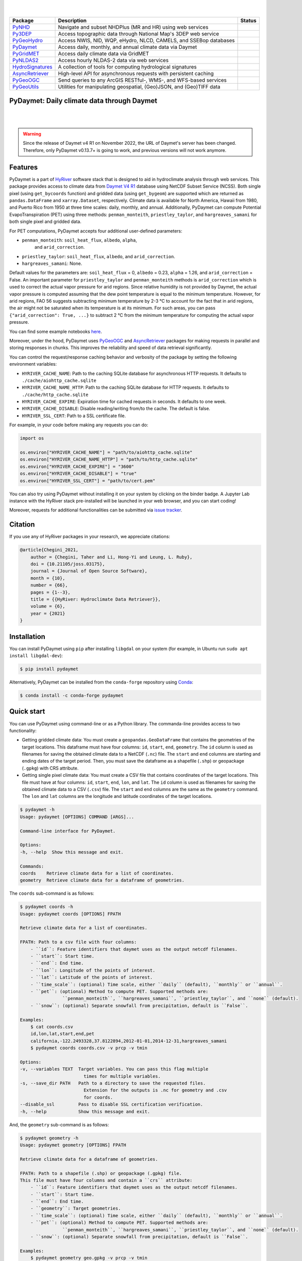 .. image:: https://raw.githubusercontent.com/hyriver/HyRiver-examples/main/notebooks/_static/pydaymet_logo.png
    :target: https://github.com/hyriver/HyRiver

|

.. image:: https://joss.theoj.org/papers/b0df2f6192f0a18b9e622a3edff52e77/status.svg
    :target: https://joss.theoj.org/papers/b0df2f6192f0a18b9e622a3edff52e77
    :alt: JOSS

|

.. |pygeohydro| image:: https://github.com/hyriver/pygeohydro/actions/workflows/test.yml/badge.svg
    :target: https://github.com/hyriver/pygeohydro/actions/workflows/test.yml
    :alt: Github Actions

.. |pygeoogc| image:: https://github.com/hyriver/pygeoogc/actions/workflows/test.yml/badge.svg
    :target: https://github.com/hyriver/pygeoogc/actions/workflows/test.yml
    :alt: Github Actions

.. |pygeoutils| image:: https://github.com/hyriver/pygeoutils/actions/workflows/test.yml/badge.svg
    :target: https://github.com/hyriver/pygeoutils/actions/workflows/test.yml
    :alt: Github Actions

.. |pynhd| image:: https://github.com/hyriver/pynhd/actions/workflows/test.yml/badge.svg
    :target: https://github.com/hyriver/pynhd/actions/workflows/test.yml
    :alt: Github Actions

.. |py3dep| image:: https://github.com/hyriver/py3dep/actions/workflows/test.yml/badge.svg
    :target: https://github.com/hyriver/py3dep/actions/workflows/test.yml
    :alt: Github Actions

.. |pydaymet| image:: https://github.com/hyriver/pydaymet/actions/workflows/test.yml/badge.svg
    :target: https://github.com/hyriver/pydaymet/actions/workflows/test.yml
    :alt: Github Actions

.. |pygridmet| image:: https://github.com/hyriver/pygridmet/actions/workflows/test.yml/badge.svg
    :target: https://github.com/hyriver/pygridmet/actions/workflows/test.yml
    :alt: Github Actions

.. |pynldas2| image:: https://github.com/hyriver/pynldas2/actions/workflows/test.yml/badge.svg
    :target: https://github.com/hyriver/pynldas2/actions/workflows/test.yml
    :alt: Github Actions

.. |async| image:: https://github.com/hyriver/async-retriever/actions/workflows/test.yml/badge.svg
    :target: https://github.com/hyriver/async-retriever/actions/workflows/test.yml
    :alt: Github Actions

.. |signatures| image:: https://github.com/hyriver/hydrosignatures/actions/workflows/test.yml/badge.svg
    :target: https://github.com/hyriver/hydrosignatures/actions/workflows/test.yml
    :alt: Github Actions

================ ==================================================================== ============
Package          Description                                                          Status
================ ==================================================================== ============
PyNHD_           Navigate and subset NHDPlus (MR and HR) using web services           |pynhd|
Py3DEP_          Access topographic data through National Map's 3DEP web service      |py3dep|
PyGeoHydro_      Access NWIS, NID, WQP, eHydro, NLCD, CAMELS, and SSEBop databases    |pygeohydro|
PyDaymet_        Access daily, monthly, and annual climate data via Daymet            |pydaymet|
PyGridMET_       Access daily climate data via GridMET                                |pygridmet|
PyNLDAS2_        Access hourly NLDAS-2 data via web services                          |pynldas2|
HydroSignatures_ A collection of tools for computing hydrological signatures          |signatures|
AsyncRetriever_  High-level API for asynchronous requests with persistent caching     |async|
PyGeoOGC_        Send queries to any ArcGIS RESTful-, WMS-, and WFS-based services    |pygeoogc|
PyGeoUtils_      Utilities for manipulating geospatial, (Geo)JSON, and (Geo)TIFF data |pygeoutils|
================ ==================================================================== ============

.. _PyGeoHydro: https://github.com/hyriver/pygeohydro
.. _AsyncRetriever: https://github.com/hyriver/async-retriever
.. _PyGeoOGC: https://github.com/hyriver/pygeoogc
.. _PyGeoUtils: https://github.com/hyriver/pygeoutils
.. _PyNHD: https://github.com/hyriver/pynhd
.. _Py3DEP: https://github.com/hyriver/py3dep
.. _PyDaymet: https://github.com/hyriver/pydaymet
.. _PyGridMET: https://github.com/hyriver/pygridmet
.. _PyNLDAS2: https://github.com/hyriver/pynldas2
.. _HydroSignatures: https://github.com/hyriver/hydrosignatures

PyDaymet: Daily climate data through Daymet
-------------------------------------------

.. image:: https://img.shields.io/pypi/v/pydaymet.svg
    :target: https://pypi.python.org/pypi/pydaymet
    :alt: PyPi

.. image:: https://img.shields.io/conda/vn/conda-forge/pydaymet.svg
    :target: https://anaconda.org/conda-forge/pydaymet
    :alt: Conda Version

.. image:: https://codecov.io/gh/hyriver/pydaymet/branch/main/graph/badge.svg
    :target: https://codecov.io/gh/hyriver/pydaymet
    :alt: CodeCov

.. image:: https://img.shields.io/pypi/pyversions/pydaymet.svg
    :target: https://pypi.python.org/pypi/pydaymet
    :alt: Python Versions

.. image:: https://static.pepy.tech/badge/pydaymet
    :target: https://pepy.tech/project/pydaymet
    :alt: Downloads

|

.. image:: https://www.codefactor.io/repository/github/hyriver/pydaymet/badge
   :target: https://www.codefactor.io/repository/github/hyriver/pydaymet
   :alt: CodeFactor

.. image:: https://img.shields.io/endpoint?url=https://raw.githubusercontent.com/astral-sh/ruff/main/assets/badge/v2.json
    :target: https://github.com/astral-sh/ruff
    :alt: Ruff

.. image:: https://img.shields.io/badge/pre--commit-enabled-brightgreen?logo=pre-commit&logoColor=white
    :target: https://github.com/pre-commit/pre-commit
    :alt: pre-commit

.. image:: https://mybinder.org/badge_logo.svg
    :target: https://mybinder.org/v2/gh/hyriver/HyRiver-examples/main?urlpath=lab/tree/notebooks
    :alt: Binder

|

.. warning::

    Since the release of Daymet v4 R1 on November 2022, the URL of
    Daymet's server has been changed. Therefore, only PyDaymet v0.13.7+
    is going to work, and previous versions will not work anymore.

Features
--------

PyDaymet is a part of `HyRiver <https://github.com/hyriver/HyRiver>`__ software stack that
is designed to aid in hydroclimate analysis through web services. This package provides
access to climate data from
`Daymet V4 R1 <https://daymet.ornl.gov/overview>`__ database using NetCDF
Subset Service (NCSS). Both single pixel (using ``get_bycoords`` function) and gridded data (using
``get_bygeom``) are supported which are returned as
``pandas.DataFrame`` and ``xarray.Dataset``, respectively. Climate data is available for North
America, Hawaii from 1980, and Puerto Rico from 1950 at three time scales: daily, monthly,
and annual. Additionally, PyDaymet can compute Potential EvapoTranspiration (PET)
using three methods: ``penman_monteith``, ``priestley_taylor``, and ``hargreaves_samani`` for
both single pixel and gridded data.

For PET computations, PyDaymet accepts four additional user-defined parameters:

* ``penman_monteith``: ``soil_heat_flux``, ``albedo``, ``alpha``,
    and ``arid_correction``.
* ``priestley_taylor``: ``soil_heat_flux``, ``albedo``, and ``arid_correction``.
* ``hargreaves_samani``: None.

Default values for the parameters are: ``soil_heat_flux`` = 0, ``albedo`` = 0.23,
``alpha`` = 1.26, and ``arid_correction`` = False.
An important parameter for ``priestley_taylor`` and ``penman_monteith`` methods
is ``arid_correction`` which is used to correct the actual vapor pressure
for arid regions. Since relative humidity is not provided by Daymet, the actual
vapor pressure is computed assuming that the dew point temperature is equal to
the minimum temperature. However, for arid regions, FAO 56 suggests subtracting
minimum temperature by 2-3 °C to account for the fact that in arid regions,
the air might not be saturated when its temperature is at its minimum. For such
areas, you can pass ``{"arid_correction": True, ...}`` to subtract 2 °C from the
minimum temperature for computing the actual vapor pressure.

You can find some example notebooks `here <https://github.com/hyriver/HyRiver-examples>`__.

Moreover, under the hood, PyDaymet uses
`PyGeoOGC <https://github.com/hyriver/pygeoogc>`__ and
`AsyncRetriever <https://github.com/hyriver/async-retriever>`__ packages
for making requests in parallel and storing responses in chunks. This improves the
reliability and speed of data retrieval significantly.

You can control the request/response caching behavior and verbosity of the package
by setting the following environment variables:

* ``HYRIVER_CACHE_NAME``: Path to the caching SQLite database for asynchronous HTTP
  requests. It defaults to ``./cache/aiohttp_cache.sqlite``
* ``HYRIVER_CACHE_NAME_HTTP``: Path to the caching SQLite database for HTTP requests.
  It defaults to ``./cache/http_cache.sqlite``
* ``HYRIVER_CACHE_EXPIRE``: Expiration time for cached requests in seconds. It defaults to
  one week.
* ``HYRIVER_CACHE_DISABLE``: Disable reading/writing from/to the cache. The default is false.
* ``HYRIVER_SSL_CERT``: Path to a SSL certificate file.

For example, in your code before making any requests you can do:

.. code-block:: python

    import os

    os.environ["HYRIVER_CACHE_NAME"] = "path/to/aiohttp_cache.sqlite"
    os.environ["HYRIVER_CACHE_NAME_HTTP"] = "path/to/http_cache.sqlite"
    os.environ["HYRIVER_CACHE_EXPIRE"] = "3600"
    os.environ["HYRIVER_CACHE_DISABLE"] = "true"
    os.environ["HYRIVER_SSL_CERT"] = "path/to/cert.pem"

You can also try using PyDaymet without installing
it on your system by clicking on the binder badge. A Jupyter Lab
instance with the HyRiver stack pre-installed will be launched in your web browser, and you
can start coding!

Moreover, requests for additional functionalities can be submitted via
`issue tracker <https://github.com/hyriver/pydaymet/issues>`__.

Citation
--------
If you use any of HyRiver packages in your research, we appreciate citations:

.. code-block:: bibtex

    @article{Chegini_2021,
        author = {Chegini, Taher and Li, Hong-Yi and Leung, L. Ruby},
        doi = {10.21105/joss.03175},
        journal = {Journal of Open Source Software},
        month = {10},
        number = {66},
        pages = {1--3},
        title = {{HyRiver: Hydroclimate Data Retriever}},
        volume = {6},
        year = {2021}
    }

Installation
------------

You can install PyDaymet using ``pip`` after installing ``libgdal`` on your system
(for example, in Ubuntu run ``sudo apt install libgdal-dev``):

.. code-block:: console

    $ pip install pydaymet

Alternatively, PyDaymet can be installed from the ``conda-forge`` repository
using `Conda <https://docs.conda.io/en/latest/>`__:

.. code-block:: console

    $ conda install -c conda-forge pydaymet

Quick start
-----------

You can use PyDaymet using command-line or as a Python library. The commanda-line
provides access to two functionality:

- Getting gridded climate data: You must create a ``geopandas.GeoDataFrame`` that contains
  the geometries of the target locations. This dataframe must have four columns:
  ``id``, ``start``, ``end``, ``geometry``. The ``id`` column is used as
  filenames for saving the obtained climate data to a NetCDF (``.nc``) file. The ``start``
  and ``end`` columns are starting and ending dates of the target period. Then,
  you must save the dataframe as a shapefile (``.shp``) or geopackage (``.gpkg``) with
  CRS attribute.
- Getting single pixel climate data: You must create a CSV file that
  contains coordinates of the target locations. This file must have at four columns:
  ``id``, ``start``, ``end``, ``lon``, and ``lat``. The ``id`` column is used as filenames
  for saving the obtained climate data to a CSV (``.csv``) file. The ``start`` and ``end``
  columns are the same as the ``geometry`` command. The ``lon`` and ``lat`` columns are
  the longitude and latitude coordinates of the target locations.

.. code-block:: console

    $ pydaymet -h
    Usage: pydaymet [OPTIONS] COMMAND [ARGS]...

    Command-line interface for PyDaymet.

    Options:
    -h, --help  Show this message and exit.

    Commands:
    coords    Retrieve climate data for a list of coordinates.
    geometry  Retrieve climate data for a dataframe of geometries.

The ``coords`` sub-command is as follows:

.. code-block:: console

    $ pydaymet coords -h
    Usage: pydaymet coords [OPTIONS] FPATH

    Retrieve climate data for a list of coordinates.

    FPATH: Path to a csv file with four columns:
        - ``id``: Feature identifiers that daymet uses as the output netcdf filenames.
        - ``start``: Start time.
        - ``end``: End time.
        - ``lon``: Longitude of the points of interest.
        - ``lat``: Latitude of the points of interest.
        - ``time_scale``: (optional) Time scale, either ``daily`` (default), ``monthly`` or ``annual``.
        - ``pet``: (optional) Method to compute PET. Supported methods are:
                    ``penman_monteith``, ``hargreaves_samani``, ``priestley_taylor``, and ``none`` (default).
        - ``snow``: (optional) Separate snowfall from precipitation, default is ``False``.

    Examples:
        $ cat coords.csv
        id,lon,lat,start,end,pet
        california,-122.2493328,37.8122894,2012-01-01,2014-12-31,hargreaves_samani
        $ pydaymet coords coords.csv -v prcp -v tmin

    Options:
    -v, --variables TEXT  Target variables. You can pass this flag multiple
                            times for multiple variables.
    -s, --save_dir PATH   Path to a directory to save the requested files.
                            Extension for the outputs is .nc for geometry and .csv
                            for coords.
    --disable_ssl         Pass to disable SSL certification verification.
    -h, --help            Show this message and exit.

And, the ``geometry`` sub-command is as follows:

.. code-block:: console

    $ pydaymet geometry -h
    Usage: pydaymet geometry [OPTIONS] FPATH

    Retrieve climate data for a dataframe of geometries.

    FPATH: Path to a shapefile (.shp) or geopackage (.gpkg) file.
    This file must have four columns and contain a ``crs`` attribute:
        - ``id``: Feature identifiers that daymet uses as the output netcdf filenames.
        - ``start``: Start time.
        - ``end``: End time.
        - ``geometry``: Target geometries.
        - ``time_scale``: (optional) Time scale, either ``daily`` (default), ``monthly`` or ``annual``.
        - ``pet``: (optional) Method to compute PET. Supported methods are:
                    ``penman_monteith``, ``hargreaves_samani``, ``priestley_taylor``, and ``none`` (default).
        - ``snow``: (optional) Separate snowfall from precipitation, default is ``False``.

    Examples:
        $ pydaymet geometry geo.gpkg -v prcp -v tmin

    Options:
    -v, --variables TEXT  Target variables. You can pass this flag multiple
                            times for multiple variables.
    -s, --save_dir PATH   Path to a directory to save the requested files.
                            Extension for the outputs is .nc for geometry and .csv
                            for coords.
    --disable_ssl         Pass to disable SSL certification verification.
    -h, --help            Show this message and exit.

Now, let's see how we can use PyDaymet as a library.

PyDaymet offers two functions for getting climate data; ``get_bycoords`` and ``get_bygeom``.
The arguments of these functions are identical except the first argument where the latter
should be polygon and the former should be a coordinate (a tuple of length two as in (x, y)).
The input geometry or coordinate can be in any valid CRS (defaults to ``EPSG:4326``). The
``dates`` argument can be either a tuple of length two like ``(start_str, end_str)`` or a list of
years like ``[2000, 2005]``. It is noted that both functions have a ``pet`` flag for computing PET
and a ``snow`` flag for separating snow from precipitation using
`Martinez and Gupta (2010) <https://doi.org/10.1029/2009WR008294>`__ method.
Additionally, we can pass ``time_scale`` to get daily, monthly or annual summaries. This flag
by default is set to daily.

.. code-block:: python

    from pynhd import NLDI
    import pydaymet as daymet

    geometry = NLDI().get_basins("01031500").geometry[0]

    var = ["prcp", "tmin"]
    dates = ("2000-01-01", "2000-06-30")

    daily = daymet.get_bygeom(geometry, dates, variables=var, pet="priestley_taylor", snow=True)
    monthly = daymet.get_bygeom(geometry, dates, variables=var, time_scale="monthly")

.. image:: https://raw.githubusercontent.com/hyriver/HyRiver-examples/main/notebooks/_static/daymet_grid.png
    :target: https://github.com/hyriver/HyRiver-examples/blob/main/notebooks/daymet.ipynb

If the input geometry (or coordinate) is in a CRS other than ``EPSG:4326``, we should pass
it to the functions.

.. code-block:: python

    coords = (-1431147.7928, 318483.4618)
    crs = 3542
    dates = ("2000-01-01", "2006-12-31")
    annual = daymet.get_bycoords(coords, dates, variables=var, loc_crs=crs, time_scale="annual")

.. image:: https://raw.githubusercontent.com/hyriver/HyRiver-examples/main/notebooks/_static/daymet_loc.png
    :target: https://github.com/hyriver/HyRiver-examples/blob/main/notebooks/daymet.ipynb

Additionally, the ``get_bycoords`` function accepts a list of coordinates and by setting the
``to_xarray`` flag to ``True`` it can return the results as a ``xarray.Dataset`` instead of
a ``pandas.DataFrame``:

.. code-block:: python

    coords = [(-94.986, 29.973), (-95.478, 30.134)]
    idx = ["P1", "P2"]
    clm_ds = daymet.get_bycoords(coords, range(2000, 2021), coords_id=idx, to_xarray=True)

Also, we can use the ``potential_et`` function to compute PET by passing the daily climate data.
We can either pass a ``pandas.DataFrame`` or a ``xarray.Dataset``. Note that, ``penman_monteith``
and ``priestley_taylor`` methods have parameters that can be passed via the ``params`` argument,
if any value other than the default values are needed. For example, default value of ``alpha``
for ``priestley_taylor`` method is 1.26 (humid regions), we can set it to 1.74 (arid regions)
as follows:

.. code-block:: python

    pet_hs = daymet.potential_et(daily, methods="priestley_taylor", params={"alpha": 1.74})

Next, let's get annual total precipitation for Hawaii and Puerto Rico for 2010.

.. code-block:: python

    hi_ext = (-160.3055, 17.9539, -154.7715, 23.5186)
    pr_ext = (-67.9927, 16.8443, -64.1195, 19.9381)
    hi = daymet.get_bygeom(hi_ext, 2010, variables="prcp", region="hi", time_scale="annual")
    pr = daymet.get_bygeom(pr_ext, 2010, variables="prcp", region="pr", time_scale="annual")

Some example plots are shown below:

.. image:: https://raw.githubusercontent.com/hyriver/HyRiver-examples/main/notebooks/_static/hi.png
    :target: https://github.com/hyriver/HyRiver-examples/blob/main/notebooks/daymet.ipynb

.. image:: https://raw.githubusercontent.com/hyriver/HyRiver-examples/main/notebooks/_static/pr.png
    :target: https://github.com/hyriver/HyRiver-examples/blob/main/notebooks/daymet.ipynb

Contributing
------------

Contributions are very welcomed. Please read
`CONTRIBUTING.rst <https://github.com/hyriver/pygeoogc/blob/main/CONTRIBUTING.rst>`__
file for instructions.

Credits
-------
Credits to `Koen Hufkens <https://github.com/khufkens>`__ for his implementation of
accessing the Daymet RESTful service, `daymetpy <https://github.com/bluegreen-labs/daymetpy>`__.
